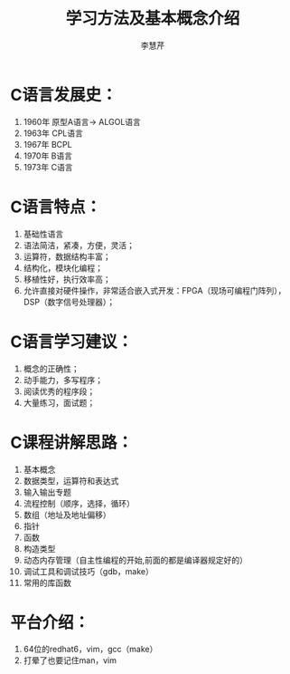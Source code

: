 #+title: 学习方法及基本概念介绍
#+author: 李慧芹

* C语言发展史：
1. 1960年   原型A语言-> ALGOL语言
2. 1963年   CPL语言
3. 1967年   BCPL
4. 1970年   B语言
5. 1973年   C语言

* C语言特点：
1. 基础性语言
2. 语法简洁，紧凑，方便，灵活；
3. 运算符，数据结构丰富；
4. 结构化，模块化编程；
5. 移植性好，执行效率高；
6. 允许直接对硬件操作，非常适合嵌入式开发：FPGA（现场可编程门阵列），
   DSP（数字信号处理器）；

* C语言学习建议：
1. 概念的正确性；
2. 动手能力，多写程序；
3. 阅读优秀的程序段；
4. 大量练习，面试题；

* C课程讲解思路：
1. 基本概念
2. 数据类型，运算符和表达式
3. 输入输出专题
4. 流程控制（顺序，选择，循环）
5. 数组（地址及地址偏移）
6. 指针
7. 函数
8. 构造类型
9. 动态内存管理（自主性编程的开始,前面的都是编译器规定好的）
10. 调试工具和调试技巧（gdb，make）
11. 常用的库函数

* 平台介绍：
1. 64位的redhat6，vim，gcc（make）
2. 打晕了也要记住man，vim
